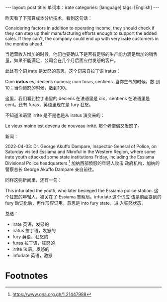 #+BEGIN_EXPORT html
---
layout: post
title: 单词本：irate
categories: [language]
tags: [English]
---
#+END_EXPORT

昨天看了下预算成本分析技术，看到这句话：

Considering factors in addition to operating income, they should check
if they can step up their manufacturing efforts enough to support the
added sales. If they can't, the company could end up with very *irate*
customers in the months ahead.

当运营收入增加的时候，他们也要确认下是否有足够的生产能力满足增加的销售
量，如果不能满足，公司会在几个月后面应付发怒的客户。

此处有个词 irate 是发怒的意思。这个词来自拉丁语 iratus：

Cum *iratus* es, deciens numera; cum furas, centiens. 当你生气的时候，数
到10；当你愤怒的时候，数到100。

这里，我们看到拉丁语里的 deciens 在法语里是 dix，centiens 在法语里是
cent。还有 furas，英语里现在是 fury 狂怒。

不知道法语里 irrité 是不是也是从 iratus 演变来的：

Le vieux moine est devenu de nouveau irrité. 那个老僧侣又发怒了。


新闻：

2022-04-03: Dr. George Akuffo Dampare, Inspector-General of Police, on
Saturday visited Essiama and Nkroful in the Western Region, where some
irate youth attacked some state institutions Friday, including the
Essiama Divisional Police headquarters.[fn:1] 加纳西部愤怒的年轻人攻击
政府机构，加纳的警察总长 George Akuffo Dampare 亲自前往。

同样这则新闻里，还有一句：

This infuriated the youth, who later besieged the Essiama police
station. 这个狂怒的年轻人，被关在了 Essiama 警察局。infuriate 这个词应
该是前面提到的 fury 动词化后，再作形容词用。意思是 into fury state，进
入狂怒状态。


总结：

- irate 英语，发怒的
- iratus 拉丁语，发怒的
- fury 英语，狂怒的
- furas 拉丁语，狂怒的
- irrité 法语，发怒的
- infuriate 英语，激怒

* Footnotes

[fn:1] https://www.gna.org.gh/1.21447988
